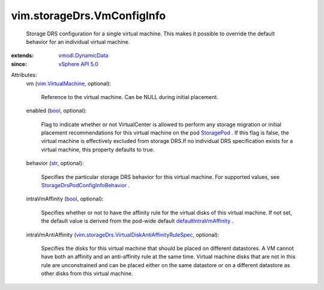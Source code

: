 .. _str: https://docs.python.org/2/library/stdtypes.html

.. _bool: https://docs.python.org/2/library/stdtypes.html

.. _StoragePod: ../../vim/StoragePod.rst

.. _vSphere API 5.0: ../../vim/version.rst#vimversionversion7

.. _vmodl.DynamicData: ../../vmodl/DynamicData.rst

.. _vim.VirtualMachine: ../../vim/VirtualMachine.rst

.. _defaultIntraVmAffinity: ../../vim/storageDrs/PodConfigInfo.rst#defaultIntraVmAffinity

.. _StorageDrsPodConfigInfoBehavior: ../../vim/storageDrs/PodConfigInfo/Behavior.rst

.. _vim.storageDrs.VirtualDiskAntiAffinityRuleSpec: ../../vim/storageDrs/VirtualDiskAntiAffinityRuleSpec.rst


vim.storageDrs.VmConfigInfo
===========================
  Storage DRS configuration for a single virtual machine. This makes it possible to override the default behavior for an individual virtual machine.
:extends: vmodl.DynamicData_
:since: `vSphere API 5.0`_

Attributes:
    vm (`vim.VirtualMachine`_, optional):

       Reference to the virtual machine. Can be NULL during initial placement.
    enabled (`bool`_, optional):

       Flag to indicate whether or not VirtualCenter is allowed to perform any storage migration or initial placement recommendations for this virtual machine on the pod `StoragePod`_ . If this flag is false, the virtual machine is effectively excluded from storage DRS.If no individual DRS specification exists for a virtual machine, this property defaults to true.
    behavior (`str`_, optional):

       Specifies the particular storage DRS behavior for this virtual machine. For supported values, see `StorageDrsPodConfigInfoBehavior`_ .
    intraVmAffinity (`bool`_, optional):

       Specifies whether or not to have the affinity rule for the virtual disks of this virtual machine. If not set, the default value is derived from the pod-wide default `defaultIntraVmAffinity`_ .
    intraVmAntiAffinity (`vim.storageDrs.VirtualDiskAntiAffinityRuleSpec`_, optional):

       Specifies the disks for this virtual machine that should be placed on different datastores. A VM cannot have both an affinity and an anti-affinity rule at the same time. Virtual machine disks that are not in this rule are unconstrained and can be placed either on the same datastore or on a different datastore as other disks from this virtual machine.
